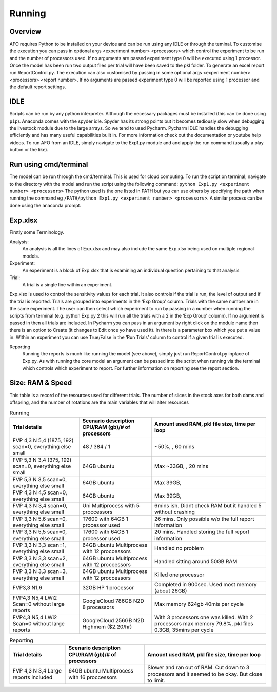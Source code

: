 Running
=======

Overview
---------
AFO requires Python to be installed on your device and can be run using any IDLE or through
the teminal. To customise the execution you can pass in optional args <experiment number> <processors>
which control the experiment to be run and the number of processors used. If no arguments are passed
experiment type 0 will be executed using 1 processor. Once the model has been run two output files per trial will have been
saved to the pkl folder. To generate an excel report run ReportControl.py. The execution can also
customised by passing in some optional args <experiment number> <processors> <report number>.
If no arguments are passed experiment type 0 will be reported using 1 processor and the default report settings.

IDLE
----
Scripts can be run by any python interpreter. Although the necessary packages must be installed (this can be done using ``pip``).
Anaconda comes with the spyder idle. Spyder has its strong points but it becomes tediously slow when
debugging the livestock module due to the large arrays. So we tend to used Pycharm.
Pycharm IDLE handles the debugging efficiently and has many useful capabilities built in. For more information
check out the documentation or youtube help videos. To run AFO from an IDLE, simply navigate to the Exp1.py module and
and apply the run command (usually a play button or the like).

Run using cmd/terminal
----------------------
The model can be run through the cmd/terminal. This is used for cloud computing.
To run the script on terminal; navigate to the directory with the model and run the script
using the following command: ``python Exp1.py <experiment number> <processors>``
The python used is the one listed in PATH but you can use others by specifying
the path when running the command eg ``/PATH/python Exp1.py <experiment number> <processors>``.
A similar process can be done using the anaconda prompt.

Exp.xlsx
--------
Firstly some Terminology.

Analysis:
    An analysis is all the lines of Exp.xlsx and may also include the same Exp.xlsx being used on multiple regional models.
Experiment:
    An experiment is a block of Exp.xlsx that is examining an individual question pertaining to that analysis
Trial:
    A trial is a single line within an experiment.

Exp.xlsx is used to control the sensitivity values for each trial. It also controls if the
trial is run, the level of output and if the trial is reported. Trials are grouped into
experiments in the ‘Exp Group’ column. Trials with the same number are in the same experiment.
The user can then select which experiment to run by passing in a number when running the
scripts from terminal (e.g. python Exp.py 2 this will run all the trials with a 2 in the
‘Exp Group’ column). If no argument is passed in then all trials are included. In Pycharm
you can pass in an argument by right click on the module name then there is an option to
Create (it changes to Edit once yo have used it). In there is a parameter box which you put
a value in. Within an experiment you can use True/False in the ‘Run Trials’ column to
control if a given trial is executed.

Reporting
    Running the reports is much like running the model (see above), simply just run
    ReportControl.py inplace of Exp.py. As with running the core model an argument can be
    passed into the script when running via the terminal which controls which experiment to report.
    For further information on reporting see the report section.

Size: RAM & Speed
-----------------
This table is a record of the resources used for different trials. The number of slices in the stock axes for both dams and offspring, and the number of rotations are the main variables that will alter resources

.. list-table:: Running
   :header-rows: 1

   * - Trial details
     - Scenario description CPU/RAM (gb)/# of processors
     - Amount used RAM, pkl file size, time per loop

   * - FVP 4,3 N 5,4 (1875, 192) scan=0, everything else small
     - 48 / 384 / 1
     - ~50%, , 60 mins
   * - FVP 5,3 N 3,4 (375, 192) scan=0, everything else small
     - 64GB ubuntu
     - Max ~33GB, , 20 mins
   * - FVP 5,3 N 3,5 scan=0, everything else small
     - 64GB ubuntu
     - Max 39GB,
   * - FVP 4,3 N 4,5 scan=0, everything else small
     - 64GB ubuntu
     - Max 39GB,
   * - FVP 4,3 N 3,4 scan=0, everything else small
     - Uni Multiprocess with 5 proccessors
     - 6mins ish. Didnt check RAM but it handled 5 without crashing
   * - FVP 3,3 N 5,6 scan=0, everything else small
     - T7600 with 64GB 1 processor used
     - 26 mins. Only possible w/o the full report information
   * - FVP 3,3 N 5,5 scan=0, everything else small
     - T7600 with 64GB 1 processor used
     - 20 mins. Handled storing the full report information
   * - FVP 3,3 N 3,3 scan=1, everything else small
     - 64GB ubuntu Multiprocess with 12 proccessors
     - Handled no problem
   * - FVP 3,3 N 3,3 scan=2, everything else small
     - 64GB ubuntu Multiprocess with 12 proccessors
     - Handled sitting around 50GB RAM
   * - FVP 3,3 N 3,3 scan=3, everything else small
     - 64GB ubuntu Multiprocess with 12 proccessors
     - Killed one processor
   * - FVP3,3 N1,6
     - 32GB HP 1 processor
     - Completed in 900sec. Used most memory (about 26GB)
   * - FVP4,3 N5,4 LWi2 Scan=0 without large reports
     - GoogleCloud 786GB N2D 8 processors
     - Max memory 624gb 40mis per cycle
   * - FVP4,3 N5,4 LWi2 Scan=0 without large reports
     - GoogleCloud 256GB N2D Highmem ($2.20/hr)
     - With 3 processors one was killed. With 2 processors max memory 79.8%, pkl files 0.3GB, 35mins per cycle






.. list-table:: Reporting
   :header-rows: 1

   * - Trial details
     - Scenario description CPU/RAM (gb)/# of processors
     - Amount used RAM, pkl file size, time per loop

   * - FVP 4,3 N 3,4 Large reports included
     - 64GB ubuntu Multiprocess with 16 proccessors
     - Slower and ran out of RAM. Cut down to 3 processors and it seemed to be okay. But close to limit.


 



